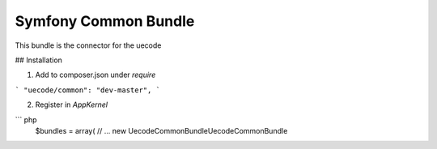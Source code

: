 Symfony Common Bundle
============

This bundle is the connector for the uecode

## Installation

1. Add to composer.json under `require`

```
"uecode/common": "dev-master",
```

2. Register in `AppKernel`

``` php
	$bundles = array(
	// ...
	new Uecode\CommonBundle\UecodeCommonBundle
